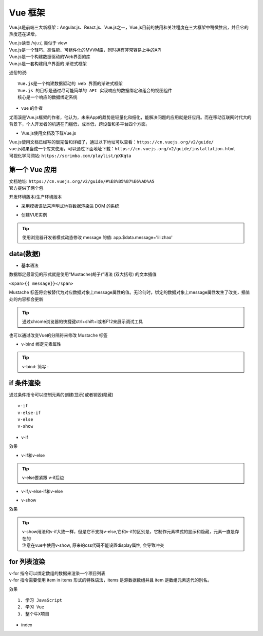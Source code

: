 Vue 框架
##################################################################################

Vue.js是前端三大新框架：Angular.js、React.js、Vue.js之一，Vue.js目前的使用和关注程度在三大框架中稍微胜出，并且它的热度还在递增。

| Vue.js读音 /vjuː/, 类似于 view
| Vue.js是一个轻巧、高性能、可组件化的MVVM库，同时拥有非常容易上手的API
| Vue.js是一个构建数据驱动的Web界面的库
| Vue.js是一套构建用户界面的 渐进式框架

通俗的说:

::

	Vue.js是一个构建数据驱动的 web 界面的渐进式框架
	Vue.js 的目标是通过尽可能简单的 API 实现响应的数据绑定和组合的视图组件
	核心是一个响应的数据绑定系统

* vue 的作者

尤雨溪是Vue.js框架的作者，他认为，未来App的趋势是轻量化和细化，能解决问题的应用就是好应用。而在移动互联网时代大的背景下，个人开发者的机遇在门槛低，成本低，跨设备和多平台四个方面。

* Vue.js使用文档及下载Vue.js

| Vue.js使用文档已经写的很完备和详细了，通过以下地址可以查看：``https://cn.vuejs.org/v2/guide/``
| vue.js如果当成一个库来使用，可以通过下面地址下载：``https://cn.vuejs.org/v2/guide/installation.html``
| 可视化学习网站: ``https://scrimba.com/playlist/pXKqta``

第一个 Vue 应用
==================================================================================

| 文档地址: ``https://cn.vuejs.org/v2/guide/#%E8%B5%B7%E6%AD%A5``
| 官方提供了两个包

开发环境版本/生产环境版本

.. code-block:: html
	:linenos:

	<!DOCTYPE html>
	<html>
	<head>
	    <meta charset="utf-8">
	    <title></title>
	    <!-- 开发环境版本 -->
	    <script src="https://cdn.jsdelivr.net/npm/vue/dist/vue.js"></script>
	</head>
	<body>

	</body>
	</html>

* 采用模板语法来声明式地将数据渲染进 DOM 的系统

.. code-block:: html
	:linenos:

	<!DOCTYPE html>
	<html>
	<head>
	    <meta charset="utf-8">
	    <title></title>
	    <script src="https://cdn.jsdelivr.net/npm/vue/dist/vue.js"></script>
	</head>
	<body>
	<div id="app">
	  {{ message }}
	</div>
	</body>
	</html>

* 创建VUE实例

.. code-block:: html
	:linenos:

	<!DOCTYPE html>
	<html>
	<head>
	    <meta charset="utf-8">
	    <title></title>
	    <!-- 开发环境版本 -->
	    <script src="https://cdn.jsdelivr.net/npm/vue/dist/vue.js"></script>
	</head>
	<body>
	<div id="app">
	  {{ message }}
	</div>
	</body>
	<script type="text/javascript">
	var app = new Vue({
	  el: '#app',
	  data: {
	    message: 'Hello Vue!'
	  }
	})
	</script>
	</html>

.. tip::

	使用浏览器开发者模式动态修改 message 的值: app.$data.message='lilizhao'

data(数据)
==================================================================================

* 基本语法

数据绑定最常见的形式就是使用“Mustache(胡子)”语法 (双大括号) 的文本插值

``<span>{{ message}}</span>``

Mustache 标签将会被替代为对应数据对象上message属性的值。无论何时，绑定的数据对象上message属性发生了改变，插值处的内容都会更新

.. code-block:: html
	:linenos:

	<!DOCTYPE html>
	<html>
	<head>
	    <meta charset="utf-8">
	    <title></title>
	    <!-- 开发环境版本 -->
	    <script src="https://cdn.jsdelivr.net/npm/vue/dist/vue.js"></script>
	</head>
	<body>
	<div id="app">
	  <span>{{ message }}</span> <br>
	</div>
	</body>
	<script type="text/javascript">
	var app = new Vue({
	  el: '#app',
	  data: {
	    message: 'Hello Vue!'
	  }
	})
	</script>
	</html>

.. tip::

	通过chrome浏览器的快捷键ctrl+shift+i或者F12来展示调试工具

|image0|

也可以通过改变Vue的分隔符来修改 Mustache 标签

.. code-block:: html
	:linenos:

	<!DOCTYPE html>
	<html>
	<head>
	    <meta charset="utf-8">
	    <title></title>
	    <!-- 开发环境版本 -->
	    <script src="https://cdn.jsdelivr.net/npm/vue/dist/vue.js"></script>
	</head>
	<body>
	<div id="app">
		<span>[[ message ]]</span>
	</div>
	</body>
	<script type="text/javascript">
	var app = new Vue({
	  el: '#app',
	  delimiters:['[[',']]'],
	  data: {
	    message: 'Hello Vue!'
	  }
	})
	</script>
	</html>

* v-bind 绑定元素属性

.. code-block:: html
	:linenos:

	<!DOCTYPE html>
	<html>
	<head>
	    <meta charset="utf-8">
	    <title></title>
	    <!-- 开发环境版本 -->
	    <script src="https://cdn.jsdelivr.net/npm/vue/dist/vue.js"></script>
	</head>
	<body>
	<div id="app">
	  <span>{{ message }}</span> <br>
	   <span v-bind:title="ads">鼠标悬停几秒钟查看此处动态绑定的提示信息！</span> <br>
	   <a v-bind:href="home" target="_blank">戳我有惊喜</a>
	</div>
	</body>
	<script type="text/javascript">
	var app = new Vue({
	  el: '#app',
	  data: {
	    message: 'Hello Vue!',
	    ads:'页面加载于 ' + new Date().toLocaleString(),
	    home:'http://www.itcast.cn/'
	  }
	})
	</script>
	</html>

.. tip::

	v-bind: 简写 :

if 条件渲染
==================================================================================

通过条件指令可以控制元素的创建(显示)或者销毁(隐藏)

::

	v-if
	v-else-if
	v-else
	v-show

* v-if

.. code-block:: html
	:linenos:

	<!DOCTYPE html>
	<html>
	<head>
	    <meta charset="utf-8">
	    <title></title>
	    <!-- 开发环境版本 -->
	    <script src="https://cdn.jsdelivr.net/npm/vue/dist/vue.js"></script>
	</head>
	<body>
	<div id="app">
	  <span>{{ message }}</span> <br>
	   <span :title="ads">鼠标悬停几秒钟查看此处动态绑定的提示信息！</span> <br>
	   <a :href="home" target="_blank" title="惊喜">戳我有惊喜</a> <br>  
	   <p v-if="seen">现在你看到我了</p>
	</div>
	</body>
	<script type="text/javascript">
	var app = new Vue({
	  el: '#app',
	  data: {
	    message: 'Hello Vue!',
	    ads:'页面加载于 ' + new Date().toLocaleString(),
	    home:'http://www.itcast.cn/',
	    seen:true,
	  }
	})
	</script>
	</html>

效果

|image1|

* v-if和v-else

.. code-block:: html
	:linenos:

	<a href="#" v-if="islogin">个人中心</a>
	<a href="#" v-else>登录</a>

.. tip::

	v-else要紧跟 v-if后边

* v-if,v-else-if和v-else

.. code-block:: html
	:linenos:

	<img src="" alt="皇帝" v-if="level === 1">
	<img src="" alt="皇亲" v-else-if="level === 2">
	<img src="" alt="国戚" v-else-if="level === 3">
	<img src="" alt="大臣" v-else>

* v-show

.. code-block:: html
	:linenos:

	<!DOCTYPE html>
	<html>
	<head>
	    <meta charset="utf-8">
	    <title></title>
	    <!-- 开发环境版本 -->
	    <script src="https://cdn.jsdelivr.net/npm/vue/dist/vue.js"></script>
	</head>
	<body>
	<div id="app">
	   <p v-if="seen" id="if">现在你看到我了</p>
	   <p v-show="seen" id="show">现在你看到我了</p>
	</div>
	</body>
	<script type="text/javascript">
	var app = new Vue({
	  el: '#app',
	  data: {
	    seen:false
	  }
	})
	</script>
	</html>

效果

|image2|

.. tip::

	| v-show用法和v-if大致一样，但是它不支持v-else,它和v-if的区别是，它制作元素样式的显示和隐藏，元素一直是存在的
	| 注意在vue中使用v-show, 原来的css代码不能设置display属性, 会导致冲突

for 列表渲染
==================================================================================

| v-for 指令可以绑定数组的数据来渲染一个项目列表
| v-for 指令需要使用 item in items 形式的特殊语法，items 是源数据数组并且 item 是数组元素迭代的别名。

.. code-block:: html
	:linenos:

	<!DOCTYPE html>
	<html>
	<head>
	    <meta charset="utf-8">
	    <title></title>
	    <!-- 开发环境版本 -->
	    <script src="https://cdn.jsdelivr.net/npm/vue/dist/vue.js"></script>
	</head>
	<body>
	<div id="app">
	  <ol>
	    <li v-for="todo in todos">
	      {{ todo.text }}
	    </li>
	  </ol>
	</div>
	</body>
	<script type="text/javascript">
	var app = new Vue({
	  el: '#app',
	  data: {
	   todos: [
	      { text: '学习 JavaScript' },
	      { text: '学习 Vue' },
	      { text: '整个牛X项目' }
	    ]
	  }
	})
	</script>
	</html>

效果

::

	1. 学习 JavaScript
	2. 学习 Vue
	3. 整个牛X项目

* index



.. |image0| image:: /_static/python_ai/data-bind.webp
.. |image1| image:: /_static/python_ai/v-if.webp
.. |image2| image:: /_static/python_ai/show-if.webp





























































































